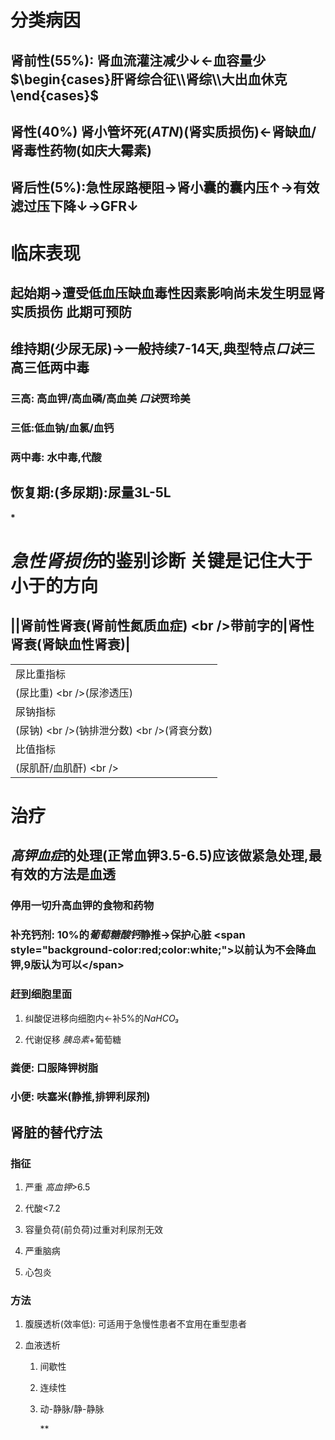 :PROPERTIES:
:ID: CDFFD9FD-4928-4C1F-B1D4-9378EF56F0E6
:END:

* 分类病因
** 肾前性(55%): 肾血流灌注减少↓←血容量少 $\begin{cases}肝肾综合征\\肾综\\大出血休克\end{cases}$
** 肾性(40%) 肾小管坏死([[ATN]])(肾实质损伤)←肾缺血/肾毒性药物(如庆大霉素)
** 肾后性(5%):急性尿路梗阻→肾小囊的囊内压↑→有效滤过压下降↓→GFR↓
* 临床表现
** 起始期→遭受低血压缺血毒性因素影响尚未发生明显肾实质损伤 此期可预防
** 维持期(少尿无尿)→一般持续7-14天,典型特点[[口诀]]三高三低两中毒
*** 三高: 高血钾/高血磷/高血美 [[口诀]]贾玲美
*** 三低:低血钠/血氯/血钙
*** 两中毒: 水中毒,代酸
** 恢复期:(多尿期):尿量3L-5L
***
* [[急性肾损伤]]的鉴别诊断 关键是记住大于小于的方向
** ||肾前性肾衰(肾前性氮质血症) <br />带前字的|肾性肾衰(肾缺血性肾衰)|
|尿比重指标|
|(尿比重) <br />(尿渗透压)|与右侧相反| <span style="background-color:red;color:white;"><</span>|
|尿钠指标|
|(尿钠) <br />(钠排泄分数) <br />(肾衰分数)|与右侧相反| <span style="background-color:red;color:white;">></span>|
|比值指标|
|(尿肌酐/血肌酐)  <br /> |与右侧相反| <span style="background-color:red;color:white;"><</span>|
* 治疗
** [[高钾血症]]的处理(正常血钾3.5-6.5)应该做紧急处理,最有效的方法是血透
*** 停用一切升高血钾的食物和药物
*** 补充钙剂: 10%的[[葡萄糖酸钙]]静推→保护心脏  <span style="background-color:red;color:white;">以前认为不会降血钾,9版认为可以</span>
*** 赶到细胞里面
**** 纠酸促进移向细胞内←补5%的[[NaHCO₃]]
**** 代谢促移 [[胰岛素]]+葡萄糖
*** 粪便: 口服降钾树脂
*** 小便: 呋塞米(静推,排钾利尿剂)
** 肾脏的替代疗法
*** 指征
**** 严重 [[高血钾]]>6.5
**** 代酸<7.2
**** 容量负荷(前负荷)过重对利尿剂无效
**** 严重脑病
**** 心包炎
*** 方法
**** 腹膜透析(效率低): 可适用于急慢性患者不宜用在重型患者
**** 血液透析
***** 间歇性
***** 连续性
***** 动-静脉/静-静脉
**